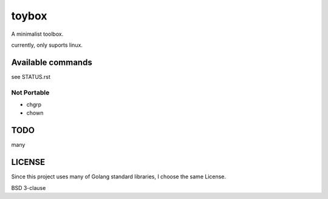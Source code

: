 ========
toybox
========

A minimalist toolbox.

currently, only suports linux.

Available commands
===================

see STATUS.rst

Not Portable
-----------------

- chgrp
- chown

TODO
=======

many

LICENSE
===================

Since this project uses many of Golang standard libraries, I choose the same License.

BSD 3-clause
